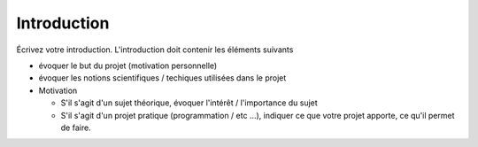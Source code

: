 .. _introduction.rst:

Introduction
############

..
    Ceci est un commentaire

Écrivez votre introduction. L'introduction doit contenir les éléments suivants

- évoquer le but du projet (motivation personnelle)
- évoquer les notions scientifiques / techiques utilisées dans le projet
- Motivation

  - S'il s'agit d'un sujet théorique, évoquer l'intérêt / l'importance du sujet
  - S'il s'agit d'un projet pratique (programmation / etc ...), indiquer ce que
    votre projet apporte, ce qu'il permet de faire.

